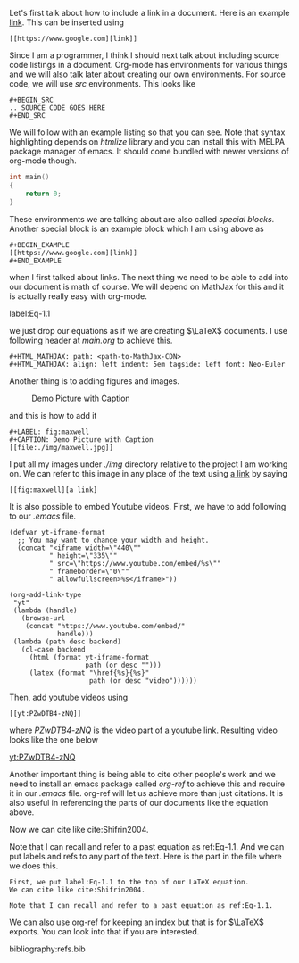 Let's first talk about how to include a link in a document. Here is
an example [[https://www.google.com][link]]. This can be inserted using

#+BEGIN_EXAMPLE 
[[https://www.google.com][link]]
#+END_EXAMPLE

Since I am a programmer, I think I should next talk about including
source code listings in a document. Org-mode has environments for
various things and we will also talk later about creating our own
environments. For source code, we will use /src/ environments. This
looks like 

#+BEGIN_EXAMPLE
#+BEGIN_SRC 
.. SOURCE CODE GOES HERE
#+END_SRC
#+END_EXAMPLE

We will follow with an example listing so that you can see. Note
that syntax highlighting depends on /htmlize/ library and you can
install this with MELPA package manager of emacs. It should come
bundled with newer versions of org-mode though.

#+BEGIN_SRC c
int main()
{
    return 0;
}
#+END_SRC

These environments we are talking about are also called /special
blocks/. Another special block is an example block which I am using
above as 

#+BEGIN_SRC
#+BEGIN_EXAMPLE 
[[https://www.google.com][link]]
#+END_EXAMPLE
#+END_SRC

when I first talked about links. The next thing we need to be able to
add into our document is math of course. We will depend on MathJax
for this and it is actually really easy with org-mode.

label:Eq-1.1
\begin{align}
\mathcal{F}(a) &= \frac{1}{2\pi i}\oint_\gamma \frac{f(z)}{z - a}\,dz\\
\int_D (\nabla\cdot \mathcal{F})\,dV &=\int_{\partial D}\mathcal{F}\cdot n\, dS
\end{align}

we just drop our equations as if we are creating $\LaTeX$ documents.
I use following header at /main.org/ to achieve this.

#+BEGIN_EXAMPLE
#+HTML_MATHJAX: path: <path-to-MathJax-CDN>
#+HTML_MATHJAX: align: left indent: 5em tagside: left font: Neo-Euler
#+END_EXAMPLE

Another thing is to adding figures and images.

#+LABEL: fig:maxwell
#+CAPTION: Demo Picture with Caption
[[file:./img/maxwell.jpg]] 

and this is how to add it

#+BEGIN_EXAMPLE
#+LABEL: fig:maxwell
#+CAPTION: Demo Picture with Caption
[[file:./img/maxwell.jpg]]
#+END_EXAMPLE

I put all my images under /./img/ directory relative to the project
I am working on. We can refer to this image in any place of the
text using [[fig:maxwell][a link]] by saying

#+BEGIN_EXAMPLE
[[fig:maxwell][a link]
#+END_EXAMPLE

It is also possible to embed Youtube videos. First, we have to add following 
to our /.emacs/ file.

#+BEGIN_SRC 
(defvar yt-iframe-format
  ;; You may want to change your width and height.
  (concat "<iframe width=\"440\""
          " height=\"335\""
          " src=\"https://www.youtube.com/embed/%s\""
          " frameborder=\"0\""
          " allowfullscreen>%s</iframe>"))

(org-add-link-type
 "yt"
 (lambda (handle)
   (browse-url
    (concat "https://www.youtube.com/embed/"
            handle)))
 (lambda (path desc backend)
   (cl-case backend
     (html (format yt-iframe-format
                   path (or desc "")))
     (latex (format "\href{%s}{%s}"
                    path (or desc "video"))))))
#+END_SRC

Then, add youtube videos using

#+BEGIN_EXAMPLE
[[yt:PZwDTB4-zNQ]]
#+END_EXAMPLE

where /PZwDTB4-zNQ/ is the video part of a youtube link. Resulting video looks
like the one below

[[yt:PZwDTB4-zNQ]]

Another important thing is being able to cite other people's work
and we need to install an emacs package called /org-ref/ to achieve
this and require it in our /.emacs/ file.  org-ref will let us achieve more
than just citations. It is also useful in referencing the parts of our documents 
like the equation above.

Now we can cite like cite:Shifrin2004. 

Note that I can recall and refer to a past equation as ref:Eq-1.1.
And we can put labels and refs to any part of the text. Here is the
part in the file where we does this.

#+BEGIN_EXAMPLE
First, we put label:Eq-1.1 to the top of our LaTeX equation.
We can cite like cite:Shifrin2004. 

Note that I can recall and refer to a past equation as ref:Eq-1.1.
#+END_EXAMPLE

We can also use org-ref for keeping an index but that is for $\LaTeX$
exports. You can look into that if you are interested.

bibliography:refs.bib
